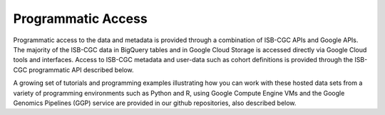 Programmatic Access 
*******************

Programmatic access to the data and metadata is provided through a combination of ISB-CGC APIs and Google APIs. The majority of the ISB-CGC data in BigQuery tables and in Google Cloud Storage is accessed directly via Google Cloud tools and interfaces. Access to ISB-CGC metadata and user-data such as cohort definitions is provided through the ISB-CGC programmatic API described below.

A growing set of tutorials and programming examples illustrating how you can work with these hosted data sets from a variety of programming environments such as Python and R, using Google Compute Engine VMs and the Google Genomics Pipelines (GGP) service are provided in our github repositories, also described below.
